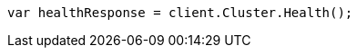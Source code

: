 // cluster/health.asciidoc:143

////
IMPORTANT NOTE
==============
This file is generated from method Line143 in https://github.com/elastic/elasticsearch-net/tree/master/src/Examples/Examples/Cluster/HealthPage.cs#L28-L37.
If you wish to submit a PR to change this example, please change the source method above
and run dotnet run -- asciidoc in the ExamplesGenerator project directory.
////

[source, csharp]
----
var healthResponse = client.Cluster.Health();
----
